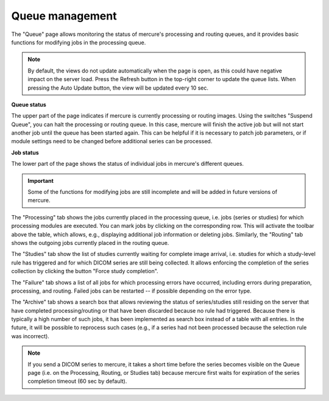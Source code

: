 Queue management
----------------

The "Queue" page allows monitoring the status of mercure's processing and routing queues, and it provides basic functions for modifying jobs in the processing queue.

.. image:: /images/ui/queue.png
   :width: 550px
   :align: center
   :class: border

.. note:: By default, the views do not update automatically when the page is open, as this could have negative impact on the server load. Press the Refresh button in the top-right corner to update the queue lists. When pressing the Auto Update button, the view will be updated every 10 sec.

**Queue status**

The upper part of the page indicates if mercure is currently processing or routing images. Using the switches "Suspend Queue", you can halt the processing or routing queue. In this case, mercure will finish the active job but will not start another job until the queue has been started again. This can be helpful if it is necessary to patch job parameters, or if module settings need to be changed before additional series can be processed.

**Job status**

The lower part of the page shows the status of individual jobs in mercure's different queues. 

.. important:: Some of the functions for modifying jobs are still incomplete and will be added in future versions of mercure.
 
The "Processing" tab shows the jobs currently placed in the processing queue, i.e. jobs (series or studies) for which processing modules are executed. You can mark jobs by clicking on the corresponding row. This will activate the toolbar above the table, which allows, e.g., displaying additional job information or deleting jobs. Similarly, the "Routing" tab shows the outgoing jobs currently placed in the routing queue.

.. image:: /images/ui/queue_processing.png
   :width: 550px
   :align: center
   :class: border

The "Studies" tab show the list of studies currently waiting for complete image arrival, i.e. studies for which a study-level rule has triggered and for which DICOM series are still being collected. It allows enforcing the completion of the series collection by clicking the button "Force study completion".

The "Failure" tab shows a list of all jobs for which processing errors have occurred, including errors during preparation, processing, and routing. Failed jobs can be restarted -- if possible depending on the error type.

The "Archive" tab shows a search box that allows reviewing the status of series/studies still residing on the server that have completed processing/routing or that have been discarded because no rule had triggered. Because there is typically a high number of such jobs, it has been implemented as search box instead of a table with all entries. In the future, it will be possible to reprocess such cases (e.g., if a series had not been processed because the selection rule was incorrect).

.. note:: If you send a DICOM series to mercure, it takes a short time before the series becomes visible on the Queue page (i.e. on the Processing, Routing, or Studies tab) because mercure first waits for expiration of the series completion timeout (60 sec by default).
